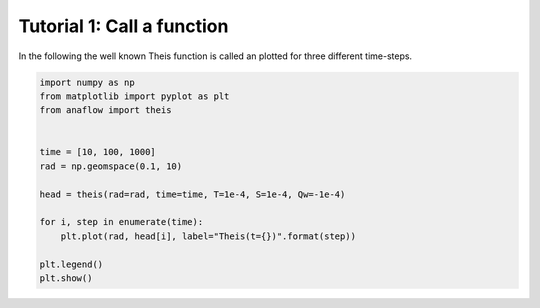 Tutorial 1: Call a function
===========================

In the following the well known Theis function is called an plotted for three
different time-steps.


.. code-block:: python

    import numpy as np
    from matplotlib import pyplot as plt
    from anaflow import theis


    time = [10, 100, 1000]
    rad = np.geomspace(0.1, 10)

    head = theis(rad=rad, time=time, T=1e-4, S=1e-4, Qw=-1e-4)

    for i, step in enumerate(time):
        plt.plot(rad, head[i], label="Theis(t={})".format(step))

    plt.legend()
    plt.show()


.. image:: pics/01_call_theis.png
   :width: 400px
   :align: center
